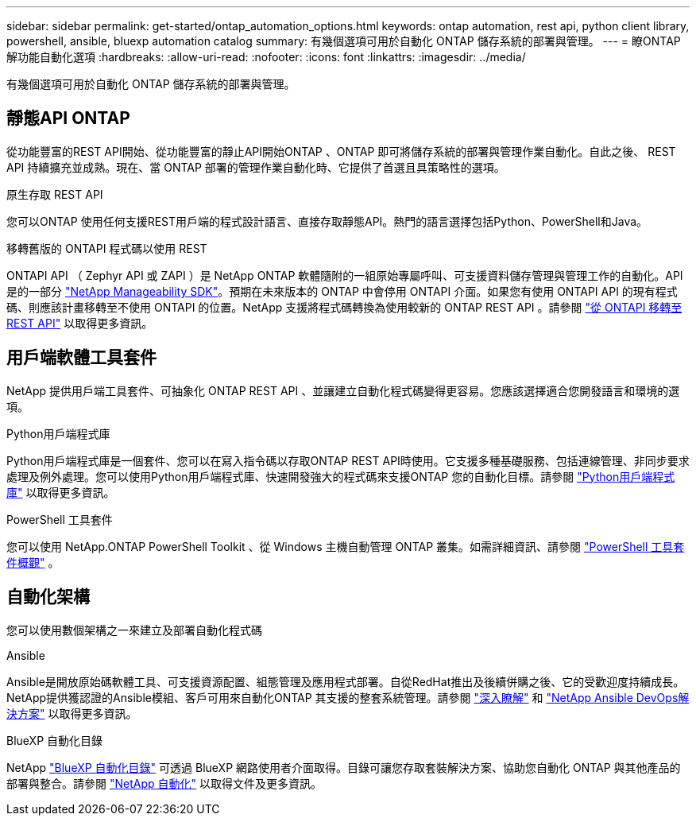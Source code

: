---
sidebar: sidebar 
permalink: get-started/ontap_automation_options.html 
keywords: ontap automation, rest api, python client library, powershell, ansible, bluexp automation catalog 
summary: 有幾個選項可用於自動化 ONTAP 儲存系統的部署與管理。 
---
= 瞭ONTAP 解功能自動化選項
:hardbreaks:
:allow-uri-read: 
:nofooter: 
:icons: font
:linkattrs: 
:imagesdir: ../media/


[role="lead"]
有幾個選項可用於自動化 ONTAP 儲存系統的部署與管理。



== 靜態API ONTAP

從功能豐富的REST API開始、從功能豐富的靜止API開始ONTAP 、ONTAP 即可將儲存系統的部署與管理作業自動化。自此之後、 REST API 持續擴充並成熟。現在、當 ONTAP 部署的管理作業自動化時、它提供了首選且具策略性的選項。

.原生存取 REST API
您可以ONTAP 使用任何支援REST用戶端的程式設計語言、直接存取靜態API。熱門的語言選擇包括Python、PowerShell和Java。

.移轉舊版的 ONTAPI 程式碼以使用 REST
ONTAPI API （ Zephyr API 或 ZAPI ）是 NetApp ONTAP 軟體隨附的一組原始專屬呼叫、可支援資料儲存管理與管理工作的自動化。API 是的一部分 link:../sw-tools/nmsdk.html["NetApp Manageability SDK"]。預期在未來版本的 ONTAP 中會停用 ONTAPI 介面。如果您有使用 ONTAPI API 的現有程式碼、則應該計畫移轉至不使用 ONTAPI 的位置。NetApp 支援將程式碼轉換為使用較新的 ONTAP REST API 。請參閱 link:../migrate/ontapi_disablement.html["從 ONTAPI 移轉至 REST API"] 以取得更多資訊。



== 用戶端軟體工具套件

NetApp 提供用戶端工具套件、可抽象化 ONTAP REST API 、並讓建立自動化程式碼變得更容易。您應該選擇適合您開發語言和環境的選項。

.Python用戶端程式庫
Python用戶端程式庫是一個套件、您可以在寫入指令碼以存取ONTAP REST API時使用。它支援多種基礎服務、包括連線管理、非同步要求處理及例外處理。您可以使用Python用戶端程式庫、快速開發強大的程式碼來支援ONTAP 您的自動化目標。請參閱 link:../python/overview_pcl.html["Python用戶端程式庫"] 以取得更多資訊。

.PowerShell 工具套件
您可以使用 NetApp.ONTAP PowerShell Toolkit 、從 Windows 主機自動管理 ONTAP 叢集。如需詳細資訊、請參閱 link:../pstk/overview_pstk.html["PowerShell 工具套件概觀"] 。



== 自動化架構

您可以使用數個架構之一來建立及部署自動化程式碼

.Ansible
Ansible是開放原始碼軟體工具、可支援資源配置、組態管理及應用程式部署。自從RedHat推出及後續併購之後、它的受歡迎度持續成長。NetApp提供獲認證的Ansible模組、客戶可用來自動化ONTAP 其支援的整套系統管理。請參閱 link:../additional/learn_more.html["深入瞭解"] 和 https://www.netapp.com/devops-solutions/ansible/["NetApp Ansible DevOps解決方案"^] 以取得更多資訊。

.BlueXP 自動化目錄
NetApp https://console.bluexp.netapp.com/automationCatalog/["BlueXP 自動化目錄"^] 可透過 BlueXP 網路使用者介面取得。目錄可讓您存取套裝解決方案、協助您自動化 ONTAP 與其他產品的部署與整合。請參閱 https://docs.netapp.com/us-en/netapp-automation/["NetApp 自動化"^] 以取得文件及更多資訊。
